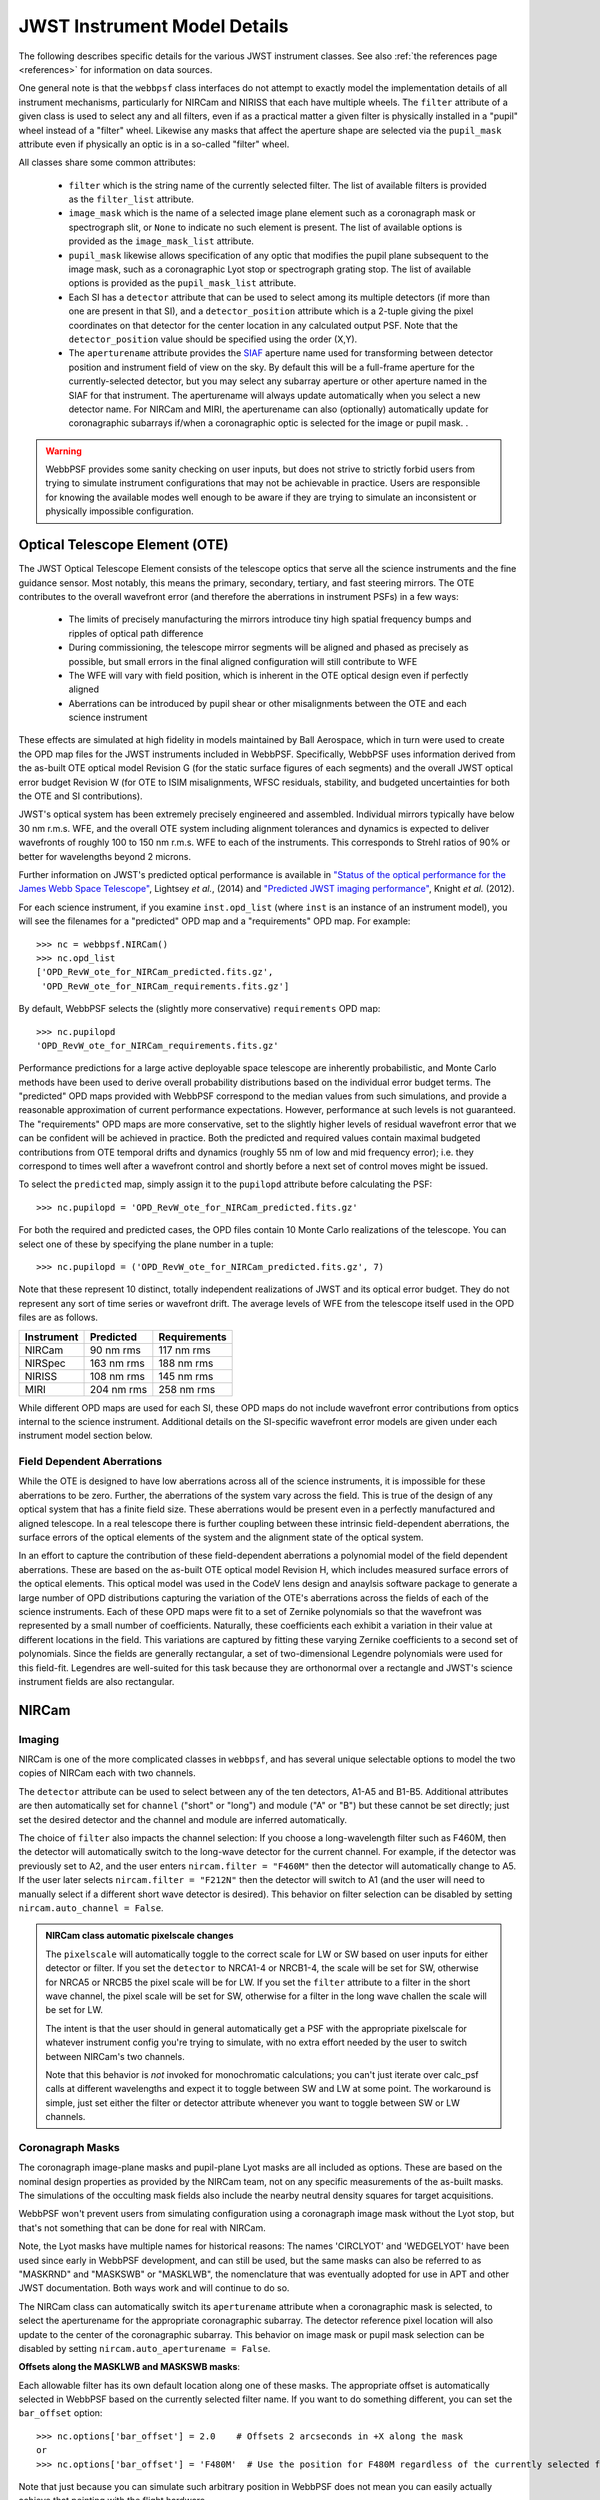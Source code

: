.. _jwst_instruments:


*****************************
JWST Instrument Model Details
*****************************


The following describes specific details for the various JWST instrument classes. See also :ref:`the references page <references>` for information on data sources.

One general note is that the ``webbpsf`` class interfaces do not attempt to exactly
model the implementation details of all instrument mechanisms, particularly for
NIRCam and NIRISS that each have multiple wheels. The
``filter`` attribute of a given class is used to select any and all filters,
even if as a practical matter a given filter is physically installed in a
"pupil" wheel instead of a "filter" wheel. Likewise any masks that affect the
aperture shape are selected via the ``pupil_mask`` attribute even if physically
an optic is in a so-called "filter" wheel.

All classes share some common attributes:

 * ``filter`` which is the string name of the currently selected filter.
   The list of available filters is provided as the ``filter_list`` attribute.
 * ``image_mask`` which is the name of a selected image plane element such as a
   coronagraph mask or spectrograph slit, or ``None`` to indicate no
   such element is present.
   The list of available options is provided as the ``image_mask_list`` attribute.
 * ``pupil_mask`` likewise allows specification of any optic that modifies the pupil plane
   subsequent to the image mask, such as a coronagraphic Lyot stop or spectrograph grating stop.
   The list of available options is provided as the ``pupil_mask_list`` attribute.
 * Each SI has a ``detector`` attribute that can be used to select among its
   multiple detectors (if more than one are present in that SI), and a
   ``detector_position`` attribute which is a 2-tuple giving the pixel coordinates
   on that detector for the center location in any calculated output PSF.
   Note that the ``detector_position`` value should be
   specified using the order (X,Y).
 * The ``aperturename`` attribute provides the `SIAF <https://pysiaf.readthedocs.io>`_ aperture name
   used for transforming between detector position and instrument field of view on the sky. By default
   this will be a full-frame aperture for the currently-selected detector, but you may select any
   subarray aperture or other aperture named in the SIAF for that instrument. The aperturename will always
   update automatically when you select a new detector name. For NIRCam and MIRI,
   the aperturename can also (optionally) automatically update for coronagraphic subarrays if/when a coronagraphic
   optic is selected for the image or pupil mask. .

.. warning::

    WebbPSF provides some sanity checking on user inputs, but does not
    strive to strictly forbid users from trying to simulate instrument
    configurations that  may not be achievable in practice.  Users are
    responsible for knowing the available modes well enough to be aware
    if they are trying to simulate an inconsistent or physically
    impossible configuration.

Optical Telescope Element (OTE)
===============================

The JWST Optical Telescope Element consists of the telescope optics that serve all the science instruments and the fine guidance sensor. Most notably, this means the primary, secondary, tertiary, and fast steering mirrors. The OTE contributes to the overall wavefront error (and therefore the aberrations in instrument PSFs) in a few ways:

  * The limits of precisely manufacturing the mirrors introduce tiny high spatial frequency bumps and ripples of optical path difference
  * During commissioning, the telescope mirror segments will be aligned and phased as precisely as possible, but small errors in the final aligned configuration will still contribute to WFE
  * The WFE will vary with field position, which is inherent in the OTE optical design even if perfectly aligned
  * Aberrations can be introduced by pupil shear or other misalignments between the OTE and each science instrument

These effects are simulated at high fidelity in models maintained by Ball Aerospace, which in turn were used to create the OPD map files for the JWST instruments included in WebbPSF. Specifically, WebbPSF uses information derived from the as-built OTE optical model Revision G (for the static surface figures of each segments) and the overall JWST optical error budget Revision W (for OTE to ISIM misalignments, WFSC residuals, stability, and budgeted uncertainties for both the OTE and SI contributions).

JWST's optical system has been extremely precisely engineered and assembled. Individual mirrors typically have below 30 nm r.m.s. WFE, and the overall OTE system including alignment tolerances and dynamics is expected to deliver wavefronts of roughly 100 to 150 nm r.m.s. WFE to each of the instruments. This corresponds to Strehl ratios of 90% or better for wavelengths beyond 2 microns.

Further information on JWST's predicted optical performance is available in `"Status of the optical performance for the James Webb Space Telescope" <http://dx.doi.org/10.1117/12.2055502>`_, Lightsey *et al.*, (2014) and `"Predicted JWST imaging performance" <http://dx.doi.org/10.1117/12.926817>`_, Knight *et al.* (2012).

For each science instrument, if you examine ``inst.opd_list`` (where ``inst`` is an instance of an instrument model), you will see the filenames for a "predicted" OPD map and a "requirements" OPD map. For example::

   >>> nc = webbpsf.NIRCam()
   >>> nc.opd_list
   ['OPD_RevW_ote_for_NIRCam_predicted.fits.gz',
    'OPD_RevW_ote_for_NIRCam_requirements.fits.gz']

By default, WebbPSF selects the (slightly more conservative) ``requirements`` OPD map::

   >>> nc.pupilopd
   'OPD_RevW_ote_for_NIRCam_requirements.fits.gz'

Performance predictions for a large active deployable space telescope are inherently probabilistic, and Monte Carlo methods have been used to derive overall probability distributions based on the individual error budget terms. The "predicted" OPD maps provided with WebbPSF correspond to the median values from such simulations, and provide a reasonable approximation of current performance expectations. However, performance at such levels is not guaranteed. The "requirements" OPD maps are more conservative, set to the slightly higher levels of residual wavefront error that we can be confident will be achieved in practice. Both the predicted and required values contain maximal budgeted contributions from OTE temporal drifts and dynamics (roughly 55 nm of low and mid frequency error); i.e. they correspond to times well after a wavefront control and shortly before a next set of control moves might be issued.

To select the ``predicted`` map, simply assign it to the ``pupilopd`` attribute before calculating the PSF::

   >>> nc.pupilopd = 'OPD_RevW_ote_for_NIRCam_predicted.fits.gz'

For both the required and predicted cases, the OPD files contain 10 Monte Carlo realizations of the telescope. You can select one of these by specifying the plane number in a tuple::

   >>> nc.pupilopd = ('OPD_RevW_ote_for_NIRCam_predicted.fits.gz', 7)

Note that these represent 10 distinct, totally independent realizations of JWST and its optical error budget. They do not represent any sort of time series or wavefront drift.
The average levels of WFE from the telescope itself used in the OPD files are as follows.


==========  ============  ============
Instrument  Predicted     Requirements
==========  ============  ============
NIRCam       90 nm rms    117 nm rms
NIRSpec     163 nm rms    188 nm rms
NIRISS      108 nm rms    145 nm rms
MIRI        204 nm rms    258 nm rms
==========  ============  ============


While different OPD maps are used for each SI, these OPD maps do not include wavefront
error contributions from optics internal to the science instrument. Additional details
on the SI-specific wavefront error models are given under each instrument model section below.

Field Dependent Aberrations
---------------------------
While the OTE is designed to have low aberrations across all of the science instruments, it is impossible for these
aberrations to be zero.  Further, the aberrations of the system vary across the field.  This is true of the design
of any optical system that has a finite field size.  These aberrations would be present even in a perfectly
manufactured and aligned telescope.  In a real telescope there is further coupling between these intrinsic
field-dependent aberrations, the surface errors of the optical elements of the system and the alignment state
of the optical system.

In an effort to capture the contribution of these field-dependent aberrations a polynomial model of the field
dependent aberrations.  These are based on the as-built OTE optical model Revision H, which includes measured
surface errors of the optical elements.  This optical model was used in the CodeV lens design and anaylsis software
package to generate a large number of OPD distributions capturing the variation of the OTE's aberrations across
the fields of each of the science instruments.  Each of these OPD maps were fit to a set of Zernike polynomials so
that the wavefront was represented by a small number of coefficients.  Naturally, these coefficients each
exhibit a variation in their value at different locations in the field.  This variations are captured by fitting
these varying Zernike coefficients to a second set of polynomials.  Since the fields are generally rectangular, a
set of two-dimensional Legendre polynomials were used for this field-fit.  Legendres are well-suited for this task
because they are orthonormal over a rectangle and JWST's science instrument fields are also rectangular.


NIRCam
======

Imaging
--------

NIRCam is one of the more complicated classes in ``webbpsf``, and has several unique selectable options to model the two copies of NIRCam each with two channels.

The ``detector`` attribute can be used to select between any of the ten detectors,
A1-A5 and B1-B5.  Additional attributes are then automatically set for ``channel``
("short" or "long") and module ("A" or "B") but these cannot be set directly;
just set the desired detector and the channel and module are inferred
automatically.


The choice of ``filter`` also impacts the channel selection: If you choose a
long-wavelength filter such as F460M, then the detector will automatically
switch to the long-wave detector for the current channel. For example, if the
detector was previously set to A2, and the user enters ``nircam.filter = "F460M"``
then the detector will automatically change to A5.  If the user later selects
``nircam.filter = "F212N"`` then the detector will switch to A1 (and the user will
need to manually select if a different short wave detector is desired).  This
behavior on filter selection can be disabled by setting ``nircam.auto_channel = False``.

.. admonition:: NIRCam class automatic pixelscale changes

    The ``pixelscale`` will automatically toggle to the correct scale
    for LW or SW based on user inputs for either detector or filter.
    If you set the ``detector`` to NRCA1-4 or NRCB1-4, the scale will be set for
    SW, otherwise for NRCA5 or NRCB5 the pixel scale will be for LW.
    If you set the ``filter`` attribute to a filter in the short wave channel,
    the pixel scale will be set for SW, otherwise for a filter in the long wave
    challen the scale will be set for LW.

    The intent is that the user should in general automatically get a PSF with the
    appropriate pixelscale for whatever instrument config you're trying to simulate,
    with no extra effort needed by the user to switch between NIRCam's two channels.

    Note that this behavior is *not* invoked for monochromatic calculations; you
    can't just iterate over calc_psf calls at different wavelengths and expect it to
    toggle between SW and LW at some point. The workaround is simple, just set either the
    filter or detector attribute whenever you want to toggle between SW or LW channels.



Coronagraph Masks
------------------

The coronagraph image-plane masks and pupil-plane Lyot masks are all included as options.
These are based on the nominal design properties as provided by the NIRCam team,
not on any specific measurements of the as-built masks. The simulations of the occulting mask
fields also include the nearby neutral density squares for target acquisitions.

WebbPSF won't prevent users from simulating configuration using a coronagraph
image mask without the Lyot stop, but that's not something that can be done for
real with NIRCam.

Note, the Lyot masks have multiple names for historical reasons: The names
'CIRCLYOT' and 'WEDGELYOT' have been used since early in WebbPSF development, and
can still be used, but the same masks can also be referred to as "MASKRND" and
"MASKSWB" or "MASKLWB", the nomenclature that was eventually adopted for use in
APT and other JWST documentation. Both ways work and will continue to do so.

The NIRCam class can automatically switch its ``aperturename`` attribute when a
coronagraphic mask is selected, to select the aperturename for the appropriate
coronagraphic subarray.  The detector reference pixel location will also update
to the center of the coronagraphic subarray. This behavior on image mask or
pupil mask selection can be disabled by setting ``nircam.auto_aperturename =
False``.

**Offsets along the MASKLWB and MASKSWB masks**:

Each allowable filter has its own default location along one of these masks. The appropriate offset is automatically selected
in WebbPSF based on the currently selected filter name. If you want to do something different, you can
set the ``bar_offset`` option::

   >>> nc.options['bar_offset'] = 2.0    # Offsets 2 arcseconds in +X along the mask
   or
   >>> nc.options['bar_offset'] = 'F480M'  # Use the position for F480M regardless of the currently selected filter

Note that just because you can simulate such arbitrary position in WebbPSF does not mean you can
easily actually achieve that pointing with the flight hardware.


.. image:: ./fig_maskswb_offsets_v3.png
    :scale: 50%
    :alt: MASKSWB Offsets

.. image:: ./fig_masklwb_offsets_v3.png
    :scale: 50%
    :alt: MASKLWB Offsets

.. admonition:: NIRCam class automatic detector position setting for coronagraphy

    Each coronagraphic mask is imaged onto a specific area of a specific detector. Setting the
    image mask attribute to a coronagraphic mask (e.g. MASKLWB or MASK335R) will
    automatically configure the ``detector`` and ``detector_position`` attributes appropriately
    for that mask's field point. Note, this will also invoke the automatic pixelscale functionality
    to get the right scale for SW or LW, too.


Weak Lenses for Wavefront Sensing
---------------------------------

WebbPSF includes models for the three weak lenses used for wavefront sensing, including the
pairs of lenses that can be used together simultaneously.

The convention is such that the "negative" 8 waves lens is concave, the
"positive" two lenses are convex. Thus positive weak lenses move best focus
in front of the detector, or equivalently the electric field imaged on the detector
becomes behind or beyond best focus. Negative weak lenses move best focus behind the detector,
or equivalently the image on the detector is moved closer to the OTE exit pupil
than best focus.

Note that the weak lenses are in the short wave channel only; webbpsf won't stop
you from simulating a LW image with a weak lens, but that's not a real
configuration that can be acheived with NIRCam.


SI WFE
------

SI internal WFE measurements are from ISIM CV3 testing (See JWST-RPT-032131 by David Aronstein et al.)
The SI internal WFE measurements are distinct for each of the modules and
channels. When enabled, these are added to the final pupil of the optical
train, i.e. after the coronagraphic image planes. For field-points outside of
the measurement bounds, WebbPSF performs an extrapolation routine.

.. image:: ./jwst_figures/opds_combined_for_NIRCam_A_SW.png
   :scale: 45 %
   :align: center
   :alt: NIRCam A SW WFE

.. image:: ./jwst_figures/opds_combined_for_NIRCam_B_SW.png
   :scale: 45 %
   :align: center
   :alt: NIRCam B SW WFE

.. image:: ./jwst_figures/opds_combined_for_NIRCam_A_LW.png
   :scale: 45 %
   :align: center
   :alt: NIRCam A LW WFE

.. figure:: ./jwst_figures/opds_combined_for_NIRCam_B_LW.png
   :scale: 45 %
   :align: center
   :alt: NIRCam B LW WFE

   Instrument WFE models for NIRCam. Click for full size.


The coronagraph field points are far off axis, and this comes with significant WFE
added compared to the inner portion of the NIRCam field of view. While SI WFE for
imaging mode were measured directly from the instrument during ISIM CV3, the
coronagraphic WFE maps were built based on the NIRCam Zemax optical model.
This model was first validated in imaging mode, and then the appropriate optical
elements were inserted to produce the coronagraphic configuration.
In this case, both modules were assumed have the exact same (albeit, mirrored)
field-dependent WFE maps. Note, this substantial WFE occurs physically *after*
the coronagraphic focal plane spots in NIRCam, and is modeled as such in WebbPSF.


Wavelength-Dependent Focus Variations
---------------------------------------

NIRCam's wavelength-dependent defocus was measured during ISIM CV2 at a given field point
(See JWST-RPT-029985 by Randal Telfer). Overall, the measurements are consistent with
predictions from the nominal optical model. The departure of the data from the
model curve has been determined to be from residual power in individual filters.
In particular, the F323N filter has a significant extra defocus; WebbPSF includes
this measured defocus if the selected filter is F323N.


.. figure:: ./jwst_figures/nircam_focus_model.png
   :scale: 45 %
   :align: center
   :alt: NIRCam Defocus Model

   Instrument focus models for NIRCam. Click for full size.



All SI WFE maps were derived from measurements with the F212N and F323N filters.
WebbPSF utilizes polynomial fits to the nominal focus model to derive focus offset values
relative to these narrowband filters for a given wavelength. The derived delta focus
is then translated to a Zernike focus image, which is subsequently applied to the
instrument OPD map.



NIRSpec
=======

Imaging and spectroscopy
------------------------

WebbPSF models the optics of NIRSpec, mostly in **imaging** mode or for monochromatic PSFs that can be assembled into spectra using other tools.

This is not a substitute for a spectrograph model, but rather a way of
simulating a PSF as it would appear with NIRSpec in imaging mode (e.g. for
target acquisition).  It can also be used to produce monochromatic PSFs
appropriate for spectroscopic modes, but other software must be used for
assembling those monochromatic PSFs into a spectrum.

Slits: WebbPSF includes models of each of the fixed slits in NIRSpec (S200A1, S1600A1, and so forth), plus a
few patterns with the MSA: (1) a single open shutter, (2) three adjacent
open shutters to make a mini-slit, and (3) all shutters open at once.
Other MSA patterns could be added if requested by users.

By default the ``pupil_mask`` is set to the "NIRSpec grating" pupil mask.  In
this case a rectangular pupil mask 8.41x7.91 m as projected onto the primary is
added to the optical system at the pupil plane after the MSA. This is an
estimate of the pupil stop imposed by the outer edge of the grating clear
aperture, estimated based on optical modeling by Erin Elliot and Marshall
Perrin.


SI WFE
------

SI internal WFE measurements are from ISIM CV3 testing (See JWST-RPT-032131 by David Aronstein et al.).

The ISIM CV3 data on their own do not indicate how the sources of WFE are distributed within the NIRSpec optical train. For simulation purposes here, the SI WFE measurements are allocated as 1/3 in the foreoptics, prior to the MSA image plane, and 2/3 in the spectrograph optics, after the MSA image plane. This follows a recommendation from Maurice Te Plate of the NIRSpec team, based on metrology and testing of the NIRSpec flight model optics.


.. figure:: ./jwst_figures/opds_combined_for_NIRSpec.png
   :scale: 45 %
   :align: center
   :alt: NIRSpec WFE


   Instrument WFE models for NIRSpec. Click for full size.


NIRISS
======


Imaging and AMI
----------------

WebbPSF models the direct imaging and nonredundant aperture masking interferometry modes of NIRISS in the usual manner.

Note that long wavelength filters (>2.5 microns) are used with a pupil
obscuration which includes the pupil alignment reference fixture. This is called
the "CLEARP" pupil.

Based on the selected filter, WebbPSF will automatically toggle the
``pupil_mask`` between "CLEARP" and the regular clear pupil (i.e.
``pupil_mask = None``).

AMI mask geometry is as provided to the WebbPSF team by Anand Sivaramakrishnan. To match the orientation of the
mask as installed in the flight hardware, the simulated mask model was flipped in X coordinates as of the spring 2019 version of WebbPSF;
thanks to Kevin Volk and Deepashri Thatte for determining this was necessary to match the test data.


Slitless Spectroscopy
---------------------

WebbPSF provides preliminary support for
the single-object slitless
spectroscopy ("SOSS") mode using the GR700XD cross-dispersed grating. Currently
this includes the clipping of the pupil due to the undersized grating and its
mounting hardware, and the cylindrical lens that partially defocuses the light
in one direction.

.. warning::

    Prototype implementation - Not yet fully tested or verified.

Note that WebbPSF does not model the spectral dispersion in any of NIRISS'
slitless spectroscopy modes.  For wide-field slitless spectroscopy, this
can best be simulated by using WebbPSF output PSFs as input to the aXe
spectroscopy code. Contact Van Dixon at STScI for further information.
For SOSS mode, contact Loic Albert at Universite de Montreal.

The other two slitless spectroscopy grisms use the regular pupil and do not require any special
support in WebbPSF; just calculate monochromatic PSFs at the desired wavelengths
and assemble them into spectra using tools such as aXe.

Coronagraph Masks
------------------

NIRISS includes four coronagraphic occulters, machined as features on its
pick-off mirror. These were part of its prior incarnation as TFI, and are not
expected to see much use in NIRISS. However they remain a part of the physical
instrument and we retain in WebbPSF the capability to simulate them.

SI WFE
-------

SI internal WFE measurements are from ISIM CV3 testing (See JWST-RPT-032131 by David Aronstein et al.).

.. figure:: ./jwst_figures/opds_combined_for_NIRISS.png
   :scale: 45 %
   :align: center
   :alt: NIRISS WFE

   Instrument WFE models for NIRISS. Click for full size.


MIRI
====

Imaging
-------

WebbPSF models the MIRI imager; currently there is no specific support for MRS,
however monochromatic PSFS computed for the imager may be used as a reasonable
proxy for PSF properties at the entrance to the MRS slicers.


MIRI detector cross artifact
-----------------------------

The MIRI imager's Si:As IBC detector exhibits a so-called "cross artifact", particularly at
short wavelengths (5-8 microns), due to internal diffraction of photons within the detector subtrate
itself. See `Gaspar et al. 2021 <https://ui.adsabs.harvard.edu/abs/2021PASP..133a4504G/abstract>`_ for details.
WebbPSF implements a simplified model for this effect, following the approach described by Glasse et al. in
MIRI technical report MIRI-TN-00076-ATC_Imager_PSF_Issue_4.pdf. The model coefficients have been adjusted to
better match the cross artifact amplitudes from WebbPSF to the MIRI Calibration Data Product reference PSFs.

.. note:: Where to find Results from the Cross Artifact Model

    The cross artifact is added alongside the geometric distortion step, after the optical propagation. The results
    are stored in FITS extensions 2 and 3 (ext names OVERDIST and DET_DIST for oversampled and detector sampled, respectively
    *not* in the default 0th extension which is the raw oversampled PSF.  E.g.::

        miri = webbpsf.MIRI()
        psf = miri.calc_psf()
        webbpsf.display_psf(psf, ext=3)
        result = psf['DET_DIST'].data   # This is the PSF with the cross artifact model included


.. figure:: ./jwst_figures/miri_cross_artifact.png
   :scale: 75 %
   :align: center
   :alt: MIRI cross artifact

   Comparison of models for the MIRI detector cross artifact.  Click for full size. Shown are the MIRI Calibration Data
   Product PSFs (Left), the WebbPSF results (Center) and their difference.
   The cross artifact is negligible at wavelengths beyond ~12 microns.


Coronagraphy
-------------

WebbPSF includes models for all three FQPM coronagraphs and the Lyot
coronagraph. In practice, the wavelength selection filters and the Lyot stop are
co-mounted. WebbPSF models this by automatically setting the ``pupil_mask``
element to one of the coronagraph masks or the regular pupil when the ``filter``
is changed. If you want to disable this behavior, set ``miri.auto_pupil = False``.

The MIRI class can automatically switch its ``aperturename`` attribute when a
coronagraphic mask is selected, to select the aperturename for the appropriate
coronagraphic subarray.  The detector reference pixel location will also update
to the center of the coronagraphic subarray. This behavior on image mask
selection can be disabled by setting ``miri.auto_aperturename = False``.

LRS Spectroscopy
----------------

WebbPSF includes models for the LRS slit and the subsequent pupil stop on the
grism in the wheels. Users should select ``miri.image_mask = "LRS slit"`` and ``miri.pupil_mask = 'P750L'``.
That said, the LRS simulations have not been extensively tested yet;
feedback is appreciated about any issues encountered.


SI WFE
------

SI internal WFE measurements are from ISIM CV3 testing (See JWST-RPT-032131 by David Aronstein et al.).

The SI internal WFE measurements, when enabled, are added to the final pupil of the optical
train, i.e. after the coronagraphic image planes.

.. figure:: ./jwst_figures/opds_combined_for_MIRI.png
   :scale: 45 %
   :align: center
   :alt: MIRI WFE

   Instrument WFE models for MIRI. Click for full size.



Minor Field-Dependent Pupil Vignetting
----------------------------------------

**TODO** Add documentation here of this effect and how WebbPSF models it.

A fold mirror at the MIRI Imager's internal cold pupil is used to redirect light from the MIRI calibration sources towards the detector,
to enable flat field calibrations. For a subset of field positions, this fold mirror slightly obscures a small portion of the pupil.
This is a small effect with little practical consequence for MIRI PSFs, but WebbPSF does model it.



FGS
===

The FGS class does not have any selectable optical elements (no filters or
image or pupil masks of any kind). Only the detector is selectable, between
either 'FGS1' or 'FGS2'.

SI WFE
------

SI internal WFE measurements are from ISIM CV3 testing (See JWST-RPT-032131 by David Aronstein et al.).


.. figure:: ./jwst_figures/opds_combined_for_FGS_1.png
   :scale: 45 %
   :align: center
   :alt: FGS 1 WFE

.. figure:: ./jwst_figures/opds_combined_for_FGS_2.png
   :scale: 45 %
   :align: center
   :alt: FGS 2 WFE


   Instrument WFE models for FGS. Click for full size.
